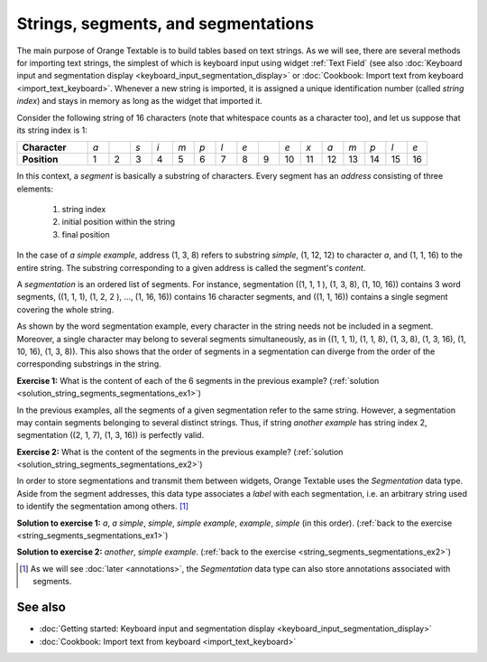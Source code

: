 .. meta::
   :description: Orange Textable documentation, strings, segments, and
                 segmentation
   :keywords: Orange, Textable, documentation, strings, segments, segmentation

Strings, segments, and segmentations
====================================

The main purpose of Orange Textable is to build tables based on text strings.
As we will see, there are several methods for importing text strings, the
simplest of which is keyboard input using widget
:ref:`Text Field` (see also :doc:`Keyboard input and segmentation
display <keyboard_input_segmentation_display>` or 
:doc:`Cookbook: Import text from keyboard <import_text_keyboard>`.
Whenever a new string is imported, it is assigned a unique identification number 
(called *string index*) and stays in memory as long as the widget that imported 
it.

Consider the following string of 16 characters (note that whitespace counts as
a character too), and let us suppose that its string index is 1:

.. csv-table::
    :stub-columns: 1
    :widths: 10 3 3 3 3 3 3 3 3 3 3 3 3 3 3 3 3

    "Character", *a*, " ", *s*, *i*, *m*, *p*, *l*, *e*, " ", *e*, *x*, *a*, *m*, *p*, *l*, *e*
    "Position", 1, 2, 3, 4, 5, 6, 7, 8, 9, 10, 11, 12, 13, 14, 15,16

In this context, a *segment* is basically a substring of characters. Every
segment has an *address* consisting of three elements:

    1. string index
    2. initial position within the string
    3. final position

In the case of *a simple example*, address (1, 3, 8) refers to substring
*simple*, (1, 12, 12) to character *a*, and (1, 1, 16) to the entire string.
The substring corresponding to a given address is called the segment's
*content*.

A *segmentation* is an ordered list of segments. For instance, segmentation
((1, 1, 1 ), (1, 3, 8), (1, 10, 16)) contains 3 word segments, ((1, 1, 1),
(1, 2, 2 ), ..., (1, 16, 16)) contains 16 character segments, and ((1, 1, 16))
contains a single segment covering the whole string.

As shown by the word segmentation example, every character in the string needs
not be included in a segment. Moreover, a single character may belong to
several segments simultaneously, as in ((1, 1, 1), (1, 1, 8), (1, 3, 8),
(1, 3, 16), (1, 10, 16), (1, 3, 8)). This also shows that the order of
segments in a segmentation can diverge from the order of the corresponding
substrings in the string.

.. _string_segments_segmentations_ex1:

**Exercise 1:** What is the content of each of the 6 segments in the previous
example? (:ref:`solution <solution_string_segments_segmentations_ex1>`)

In the previous examples, all the segments of a given segmentation refer to
the same string. However, a segmentation may contain segments belonging to
several distinct strings. Thus, if string *another example* has string index
2, segmentation ((2, 1, 7), (1, 3, 16)) is perfectly valid.

.. _string_segments_segmentations_ex2:

**Exercise 2:** What is the content of the segments in the previous
example? (:ref:`solution <solution_string_segments_segmentations_ex2>`)

In order to store segmentations and transmit them between widgets, Orange
Textable uses the *Segmentation* data type. Aside from the segment addresses,
this data type associates a *label* with each segmentation, i.e. an arbitrary
string used to identify the segmentation among others. [#]_

.. _solution_string_segments_segmentations_ex1:

**Solution to exercise 1:** *a*, *a simple*, *simple*, *simple example*, *example*,
*simple* (in this order).
(:ref:`back to the exercise <string_segments_segmentations_ex1>`)

.. _solution_string_segments_segmentations_ex2:

**Solution to exercise 2:** *another*, *simple example*.
(:ref:`back to the exercise <string_segments_segmentations_ex2>`)

.. [#] As we will see :doc:`later <annotations>`, the *Segmentation* data type
       can also store annotations associated with segments.


See also
--------

* :doc:`Getting started: Keyboard input and segmentation display
  <keyboard_input_segmentation_display>`
* :doc:`Cookbook: Import text from keyboard <import_text_keyboard>`
